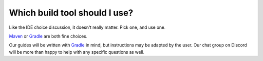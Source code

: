 ==============================
Which build tool should I use?
==============================

Like the IDE choice discussion, it doesn't really matter. Pick one, and use one. 

`Maven`_ or `Gradle`_ are both fine choices.

Our guides will be written with `Gradle`_ in mind, but instructions may be adapted by the user. Our chat group on Discord will be more than happy to help with any specific questions as well.

.. _Maven: https://maven.apache.org/
.. _Gradle: https://gradle.org/